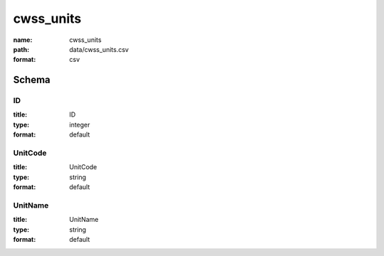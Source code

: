 cwss_units
================================================================================

:name: cwss_units
:path: data/cwss_units.csv
:format: csv




Schema
-------





ID
++++++++++++++++++++++++++++++++++++++++++++++++++++++++++++++++++++++++++++++++++++++++++

:title: ID
:type: integer
:format: default 



       

UnitCode
++++++++++++++++++++++++++++++++++++++++++++++++++++++++++++++++++++++++++++++++++++++++++

:title: UnitCode
:type: string
:format: default 



       

UnitName
++++++++++++++++++++++++++++++++++++++++++++++++++++++++++++++++++++++++++++++++++++++++++

:title: UnitName
:type: string
:format: default 



       

